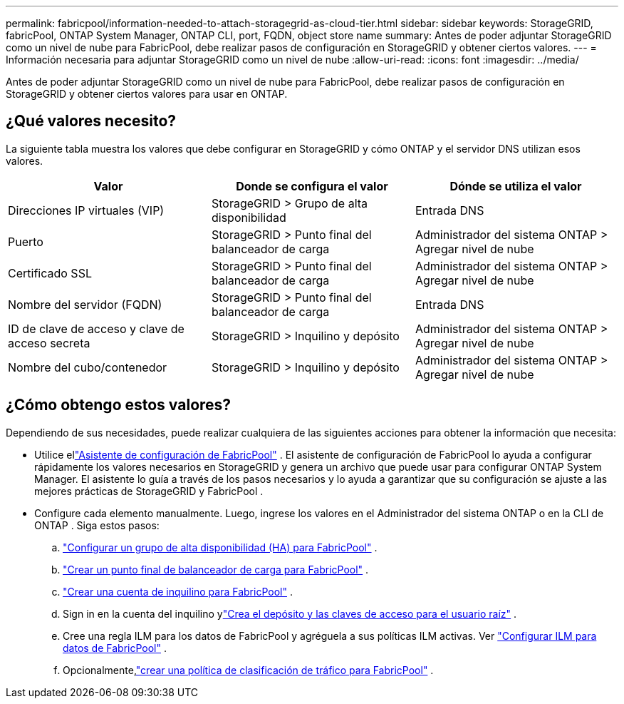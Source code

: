 ---
permalink: fabricpool/information-needed-to-attach-storagegrid-as-cloud-tier.html 
sidebar: sidebar 
keywords: StorageGRID, fabricPool, ONTAP System Manager, ONTAP CLI, port, FQDN, object store name 
summary: Antes de poder adjuntar StorageGRID como un nivel de nube para FabricPool, debe realizar pasos de configuración en StorageGRID y obtener ciertos valores. 
---
= Información necesaria para adjuntar StorageGRID como un nivel de nube
:allow-uri-read: 
:icons: font
:imagesdir: ../media/


[role="lead"]
Antes de poder adjuntar StorageGRID como un nivel de nube para FabricPool, debe realizar pasos de configuración en StorageGRID y obtener ciertos valores para usar en ONTAP.



== ¿Qué valores necesito?

La siguiente tabla muestra los valores que debe configurar en StorageGRID y cómo ONTAP y el servidor DNS utilizan esos valores.

[cols="1a,1a,1a"]
|===
| Valor | Donde se configura el valor | Dónde se utiliza el valor 


 a| 
Direcciones IP virtuales (VIP)
 a| 
StorageGRID > Grupo de alta disponibilidad
 a| 
Entrada DNS



 a| 
Puerto
 a| 
StorageGRID > Punto final del balanceador de carga
 a| 
Administrador del sistema ONTAP > Agregar nivel de nube



 a| 
Certificado SSL
 a| 
StorageGRID > Punto final del balanceador de carga
 a| 
Administrador del sistema ONTAP > Agregar nivel de nube



 a| 
Nombre del servidor (FQDN)
 a| 
StorageGRID > Punto final del balanceador de carga
 a| 
Entrada DNS



 a| 
ID de clave de acceso y clave de acceso secreta
 a| 
StorageGRID > Inquilino y depósito
 a| 
Administrador del sistema ONTAP > Agregar nivel de nube



 a| 
Nombre del cubo/contenedor
 a| 
StorageGRID > Inquilino y depósito
 a| 
Administrador del sistema ONTAP > Agregar nivel de nube

|===


== ¿Cómo obtengo estos valores?

Dependiendo de sus necesidades, puede realizar cualquiera de las siguientes acciones para obtener la información que necesita:

* Utilice ellink:use-fabricpool-setup-wizard.html["Asistente de configuración de FabricPool"] .  El asistente de configuración de FabricPool lo ayuda a configurar rápidamente los valores necesarios en StorageGRID y genera un archivo que puede usar para configurar ONTAP System Manager.  El asistente lo guía a través de los pasos necesarios y lo ayuda a garantizar que su configuración se ajuste a las mejores prácticas de StorageGRID y FabricPool .
* Configure cada elemento manualmente.  Luego, ingrese los valores en el Administrador del sistema ONTAP o en la CLI de ONTAP . Siga estos pasos:
+
.. link:creating-ha-group-for-fabricpool.html["Configurar un grupo de alta disponibilidad (HA) para FabricPool"] .
.. link:creating-load-balancer-endpoint-for-fabricpool.html["Crear un punto final de balanceador de carga para FabricPool"] .
.. link:creating-tenant-account-for-fabricpool.html["Crear una cuenta de inquilino para FabricPool"] .
.. Sign in en la cuenta del inquilino ylink:creating-s3-bucket-and-access-key.html["Crea el depósito y las claves de acceso para el usuario raíz"] .
.. Cree una regla ILM para los datos de FabricPool y agréguela a sus políticas ILM activas. Ver link:using-storagegrid-ilm-with-fabricpool-data.html["Configurar ILM para datos de FabricPool"] .
.. Opcionalmente,link:creating-traffic-classification-policy-for-fabricpool.html["crear una política de clasificación de tráfico para FabricPool"] .



